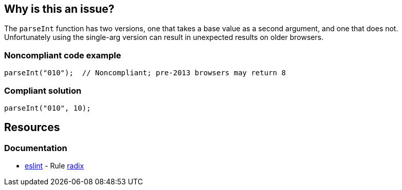 == Why is this an issue?

The ``++parseInt++`` function has two versions, one that takes a base value as a second argument, and one that does not. Unfortunately using the single-arg version can result in unexpected results on older browsers. 


=== Noncompliant code example

[source,javascript]
----
parseInt("010");  // Noncompliant; pre-2013 browsers may return 8 
----


=== Compliant solution

[source,javascript]
----
parseInt("010", 10);
----

== Resources
=== Documentation

* https://eslint.org[eslint] - Rule https://eslint.org/docs/latest/rules/radix[radix]
ifdef::env-github,rspecator-view[]

'''
== Implementation Specification
(visible only on this page)

=== Message

Add the base to this "parseInt" call.


endif::env-github,rspecator-view[]
